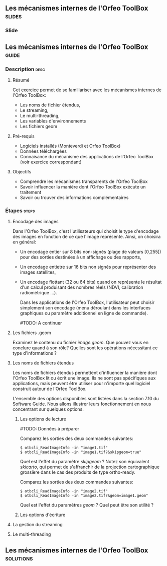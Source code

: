 ** Les mécanismes internes de l'Orfeo ToolBox                        :slides:
*** Slide
** Les mécanismes internes de l'*Orfeo ToolBox*                     :guide:
*** Description                                                        :desc:
**** Résumé
     
     Cet exercice permet de se familiariser avec les mécanismes
     internes de l'Orfeo ToolBox:
     - Les noms de fichier étendus,
     - Le streaming,
     - Le multi-threading,
     - Les variables d'environnements
     - Les fichiers geom

     
**** Pré-requis

     - Logiciels installés (Monteverdi et Orfeo ToolBox)
     - Données téléchargées
     - Connaisance du mécanisme des applications de l'Orfeo ToolBox (voir exercice correspondant)

**** Objectifs
     
     - Comprendre les mécanismes transparents de l'Orfeo ToolBox
     - Savoir influencer la manière dont l'Orfeo ToolBox exécute un traitement
     - Savoir ou trouver des informations complémentaires

*** Étapes                                                            :steps:

**** Encodage des images

     Dans l'Orfeo ToolBox, c'est l'utilisateurs qui choisit le type
     d'encodage des images en fonction de ce que l'image
     représente. Ainsi, on choisira en général:
     - Un encodage entier sur 8 bits non-signés (plage de valeurs
       [0,255]) pour des sorties destinées à un affichage ou des
       rapports,
     - Un encodage entietre sur 16 bits non signés pour représenter
       des images satellites,
     - Un encodage flottant (32 ou 64 bits) quand on représente le
       résultat d'un calcul produisant des nombres réels (NDVI,
       calibration radiométrique ...).

       Dans les applications de l'Orfeo ToolBox, l'utilisateur peut
       choisir simplement son encodage (menu déroulant dans les
       interfaces graphiques ou paramètre additionnel en ligne de
       commande).
       
       #TODO: A continuer
       

**** Les fichiers .geom

     Examinez le contenu du fichier /image.geom/. Que pouvez vous en
     conclure quand à son rôle? Quelles sont les opérations
     nécessitant ce type d'informations ?

**** Les noms de fichiers étendus

     Les noms de fichiers étendus permettent d'influencer la manière
     dont l'Orfeo ToolBox lit ou écrit une image. Ils ne sont pas
     spécifiques aux applications, mais peuvent être utiliser pour
     n'importe quel logiciel construit autour de l'Orfeo ToolBox.
     
     L'ensemble des options disponibles sont listées dans la section
     7.10 du Software Guide. Nous allons illustrer leurs
     fonctionnement en nous concentrant sur quelques options.

***** Les options de lecture

      #TODO: Données à préparer

      Comparez les sorties des deux commandes suivantes:

      #+BEGIN_EXAMPLE
      $ otbcli_ReadImageInfo -in "image1.tif"
      $ otbcli_ReadImageInfo -in "image1.tif?&skipgeom=true"
      #+END_EXAMPLE

      Quel est l'effet du paramètre /skipgeom/ ? Notez son
      équivalent /skicarto/, qui permet de s'affranchir de la
      projection cartographique grossière dans le cas des produits de
      type ortho-ready.

      Comparez les sorties des deux commandes suivantes:
      
      #+BEGIN_EXAMPLE
      $ otbcli_ReadImageInfo -in "image2.tif"
      $ otbcli_ReadImageInfo -in "image2.tif?&geom=image1.geom"
      #+END_EXAMPLE

      Quel est l'effet du paramètres /geom/ ? Quel peut être son utilité ?

***** Les options d'écriture

      
      

**** La gestion du streaming

**** Le multi-threading


** Les mécanismes internes de l'*Orfeo ToolBox*                   :solutions:

